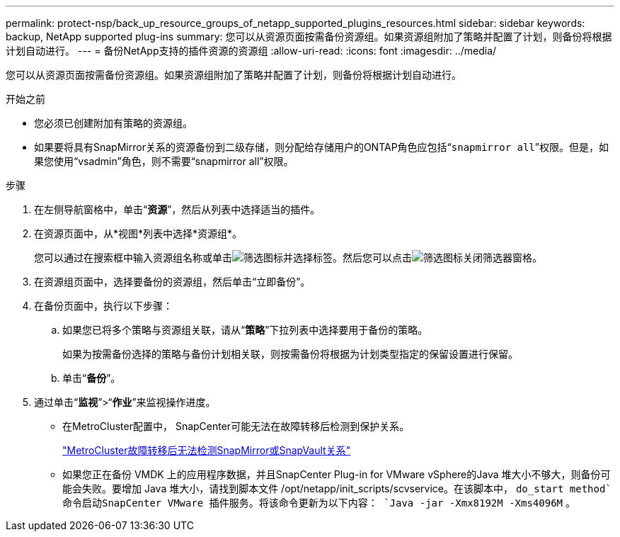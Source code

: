 ---
permalink: protect-nsp/back_up_resource_groups_of_netapp_supported_plugins_resources.html 
sidebar: sidebar 
keywords: backup, NetApp supported plug-ins 
summary: 您可以从资源页面按需备份资源组。如果资源组附加了策略并配置了计划，则备份将根据计划自动进行。 
---
= 备份NetApp支持的插件资源的资源组
:allow-uri-read: 
:icons: font
:imagesdir: ../media/


[role="lead"]
您可以从资源页面按需备份资源组。如果资源组附加了策略并配置了计划，则备份将根据计划自动进行。

.开始之前
* 您必须已创建附加有策略的资源组。
* 如果要将具有SnapMirror关系的资源备份到二级存储，则分配给存储用户的ONTAP角色应包括“`snapmirror all`”权限。但是，如果您使用“vsadmin”角色，则不需要“snapmirror all”权限。


.步骤
. 在左侧导航窗格中，单击“*资源*”，然后从列表中选择适当的插件。
. 在资源页面中，从*视图*列表中选择*资源组*。
+
您可以通过在搜索框中输入资源组名称或单击image:../media/filter_icon.gif["筛选图标"]并选择标签。然后您可以点击image:../media/filter_icon.gif["筛选图标"]关闭筛选器窗格。

. 在资源组页面中，选择要备份的资源组，然后单击“立即备份”。
. 在备份页面中，执行以下步骤：
+
.. 如果您已将多个策略与资源组关联，请从“*策略*”下拉列表中选择要用于备份的策略。
+
如果为按需备份选择的策略与备份计划相关联，则按需备份将根据为计划类型指定的保留设置进行保留。

.. 单击“*备份*”。


. 通过单击“*监视*”>“*作业*”来监视操作进度。
+
** 在MetroCluster配置中， SnapCenter可能无法在故障转移后检测到保护关系。
+
https://kb.netapp.com/Advice_and_Troubleshooting/Data_Protection_and_Security/SnapCenter/Unable_to_detect_SnapMirror_or_SnapVault_relationship_after_MetroCluster_failover["MetroCluster故障转移后无法检测SnapMirror或SnapVault关系"]

** 如果您正在备份 VMDK 上的应用程序数据，并且SnapCenter Plug-in for VMware vSphere的Java 堆大小不够大，则备份可能会失败。要增加 Java 堆大小，请找到脚本文件 /opt/netapp/init_scripts/scvservice。在该脚本中， `do_start method`命令启动SnapCenter VMware 插件服务。将该命令更新为以下内容： `Java -jar -Xmx8192M -Xms4096M` 。



